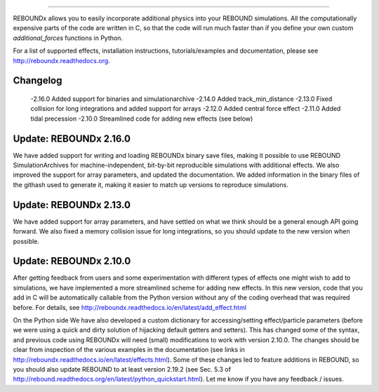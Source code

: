 .. image:: http://img.shields.io/badge/REBOUNDx-v2.15.1-green.svg?style=flat
    :target: http://reboundx.readthedocs.org
.. image:: https://badge.fury.io/py/reboundx.svg
    :target: https://badge.fury.io/py/reboundx
.. image:: https://travis-ci.org/dtamayo/reboundx.svg?branch=master
    :target: https://travis-ci.org/dtamayo/reboundx
.. image:: https://coveralls.io/repos/dtamayo/reboundx/badge.svg?branch=master&service=github 
    :target: https://coveralls.io/github/dtamayo/reboundx?branch=master
.. image:: http://img.shields.io/badge/license-GPL-green.svg?style=flat 
    :target: https://github.com/dtamayo/reboundx/blob/master/LICENSE
.. image:: https://readthedocs.org/projects/pip/badge/?version=latest
    :target: http://reboundx.readthedocs.org/
.. image:: https://img.shields.io/badge/launch-binder-ff69b4.svg?style=flat
    :target: http://mybinder.org/repo/dtamayo/reboundx

 Welcome to REBOUNDx (eXtras)
====================================

REBOUNDx allows you to easily incorporate additional physics into your REBOUND simulations.
All the computationally expensive parts of the code are written in C, so that the code will run much faster than if you define your own custom `additional_forces` functions in Python.

For a list of supported effects, installation instructions, tutorials/examples and documentation, please see http://reboundx.readthedocs.org.

.. image:: https://github.com/dtamayo/dtamayo.github.io/blob/master/pix/reboundx.png

Changelog
=========
  -2.16.0 Added support for binaries and simulationarchive
  -2.14.0 Added track_min_distance
  -2.13.0 Fixed collision for long integrations and added support for arrays
  -2.12.0 Added central force effect
  -2.11.0 Added tidal precession
  -2.10.0 Streamlined code for adding new effects (see below)

Update: REBOUNDx 2.16.0
=======================

We have added support for writing and loading REBOUNDx binary save files, making it possible to use REBOUND SimulationArchives for machine-independent, bit-by-bit reproducible simulations with additional effects. We also improved the support for array parameters, and updated the documentation. We added information in the binary files of the githash used to generate it, making it easier to match up versions to reproduce simulations.

Update: REBOUNDx 2.13.0
=======================

We have added support for array parameters, and have settled on what we think should be a general enough API going forward.
We also fixed a memory collision issue for long integrations, so you should update to the new version when possible.

Update: REBOUNDx 2.10.0
=======================

After getting feedback from users and some experimentation with different types of effects one might wish to add to simulations, we have implemented a more streamlined scheme for adding new effects.  
In this new version, code that you add in C will be automatically callable from the Python version without any of the coding overhead that was required before.
For details, see http://reboundx.readthedocs.io/en/latest/add_effect.html

On the Python side We have also developed a custom dictionary for accessing/setting effect/particle parameters (before we were using a quick and dirty solution of hijacking default getters and setters).
This has changed some of the syntax, and previous code using REBOUNDx will need (small) modifications to work with version 2.10.0.
The changes should be clear from inspection of the various examples in the documentation (see links in http://reboundx.readthedocs.io/en/latest/effects.html).
Some of these changes led to feature additions in REBOUND, so you should also update REBOUND to at least version 2.19.2 (see Sec. 5.3 of http://rebound.readthedocs.org/en/latest/python_quickstart.html).
Let me know if you have any feedback / issues.


